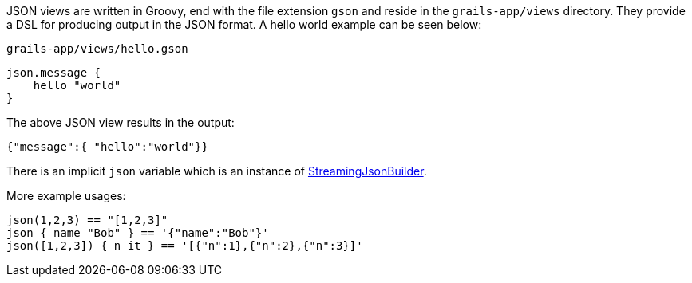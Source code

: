 JSON views are written in Groovy, end with the file extension `gson` and reside in the `grails-app/views` directory. They provide a DSL for producing output in the JSON format. A hello world example can be seen below:

[source,groovy]
.`grails-app/views/hello.gson`
json.message {
    hello "world"
}

The above JSON view results in the output:

[source,javascript]
{"message":{ "hello":"world"}}

There is an implicit `json` variable which is an instance of http://docs.groovy-lang.org/latest/html/api/groovy/json/StreamingJsonBuilder.html[StreamingJsonBuilder].

More example usages:

[source,groovy]
json(1,2,3) == "[1,2,3]"
json { name "Bob" } == '{"name":"Bob"}'
json([1,2,3]) { n it } == '[{"n":1},{"n":2},{"n":3}]'    